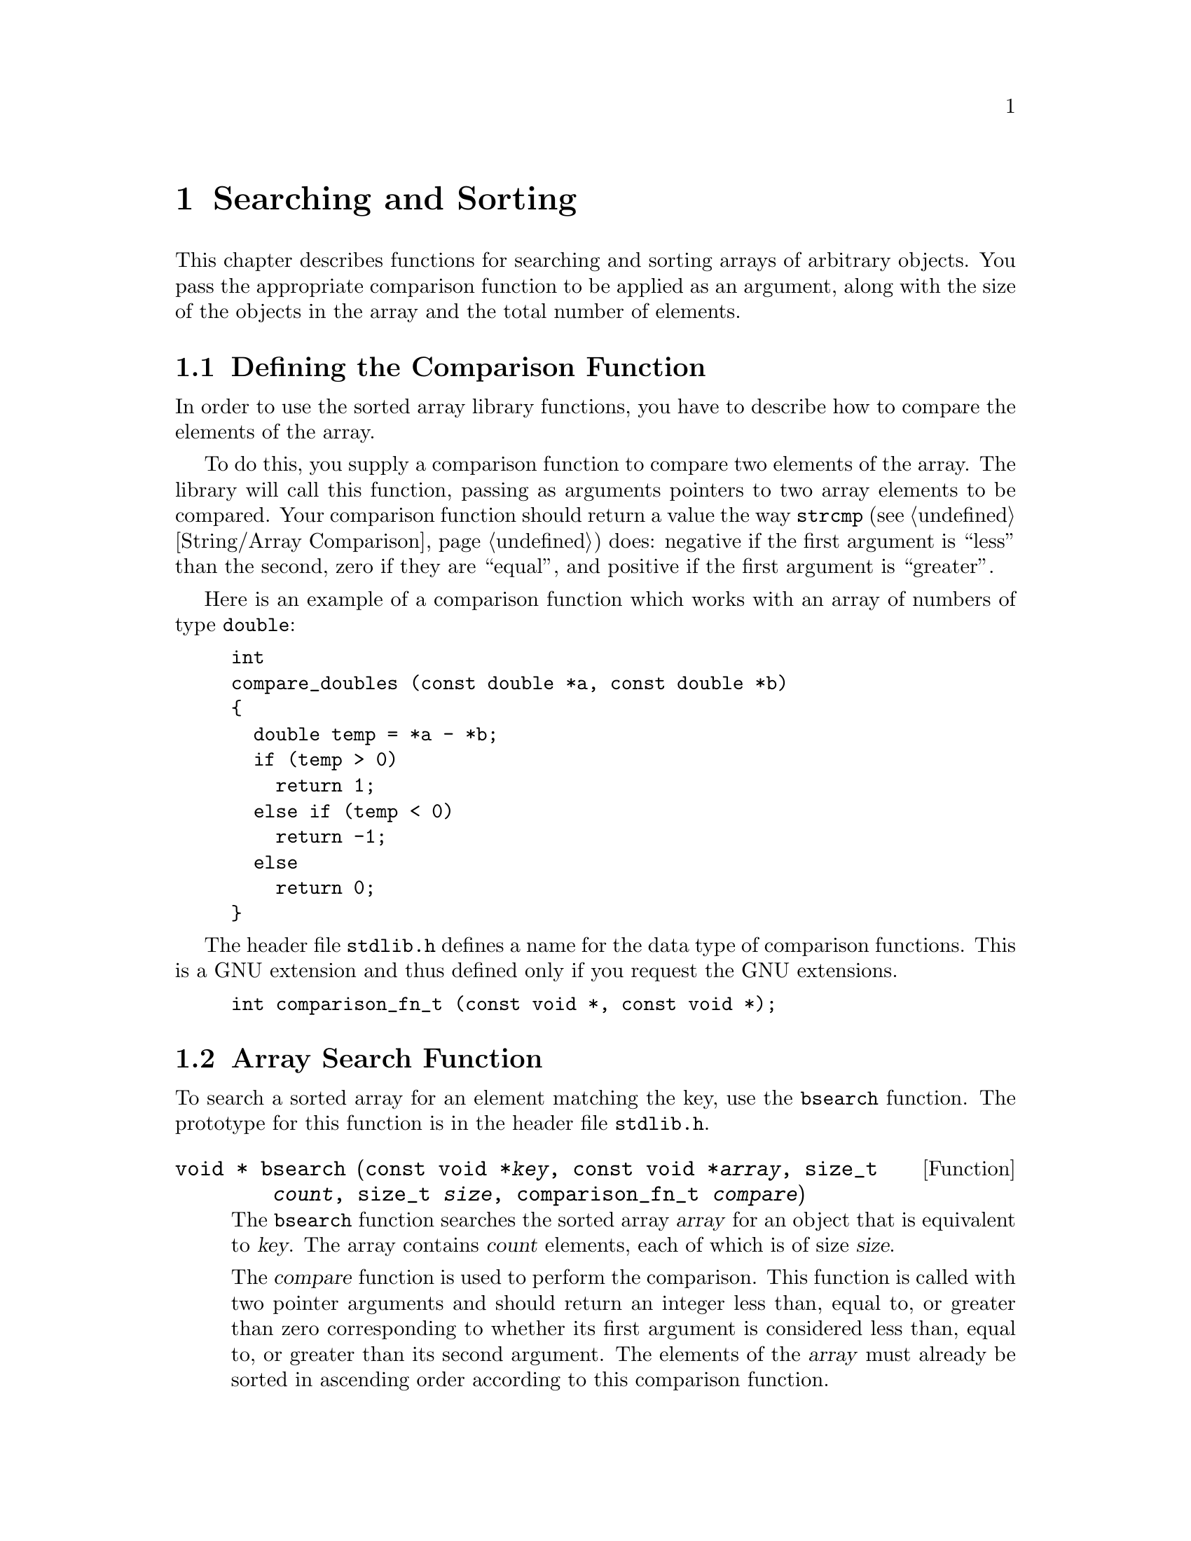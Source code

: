 @node Searching and Sorting
@chapter Searching and Sorting 

This chapter describes functions for searching and sorting arrays of
arbitrary objects.  You pass the appropriate comparison function to be
applied as an argument, along with the size of the objects in the array
and the total number of elements.

@menu
* Comparison Functions::    Defining how to compare two objects.
				Since the sort and search facilities are
				general, you have to specify the ordering.
* Array Search Function::   The @code{bsearch} function.
* Array Sort Function::	    The @code{qsort} function.
* Search/Sort Example::     An example program.
@end menu

@node Comparison Functions
@section Defining the Comparison Function
@cindex Comparison Function

In order to use the sorted array library functions, you have to describe
how to compare the elements of the array.

To do this, you supply a comparison function to compare two elements of
the array.  The library will call this function, passing as arguments
pointers to two array elements to be compared.  Your comparison function
should return a value the way @code{strcmp} (@pxref{String/Array
Comparison}) does: negative if the first argument is ``less'' than the
second, zero if they are ``equal'', and positive if the first argument
is ``greater''.

Here is an example of a comparison function which works with an array of
numbers of type @code{double}:

@example
int
compare_doubles (const double *a, const double *b)
@{
  double temp = *a - *b;
  if (temp > 0)
    return 1;
  else if (temp < 0)
    return -1;
  else
    return 0;
@}
@end example

The header file @file{stdlib.h} defines a name for the data type of
comparison functions.  This is a GNU extension and thus defined only if
you request the GNU extensions.

@tindex comparison_fn_t
@example
int comparison_fn_t (const void *, const void *);
@end example

@node Array Search Function
@section Array Search Function
@cindex search function (for arrays)
@cindex binary search function (for arrays)
@cindex array search function

To search a sorted array for an element matching the key, use the
@code{bsearch} function.  The prototype for this function is in
the header file @file{stdlib.h}.
@pindex stdlib.h

@comment stdlib.h
@comment ANSI
@deftypefun {void *} bsearch (const void *@var{key}, const void *@var{array}, size_t @var{count}, size_t @var{size}, comparison_fn_t @var{compare})
The @code{bsearch} function searches the sorted array @var{array} for an object
that is equivalent to @var{key}.  The array contains @var{count} elements,
each of which is of size @var{size}.

The @var{compare} function is used to perform the comparison.  This
function is called with two pointer arguments and should return an
integer less than, equal to, or greater than zero corresponding to
whether its first argument is considered less than, equal to, or greater
than its second argument.  The elements of the @var{array} must already
be sorted in ascending order according to this comparison function.

The return value is a pointer to the matching array element, or a null
pointer if no match is found.  If the array contains more than one element
that matches, the one that is returned is unspecified.

This function derives its name from the fact that it is implemented
using the binary search.
@end deftypefun

@node Array Sort Function
@section Array Sort Function
@cindex sort function (for arrays)
@cindex quick sort function (for arrays)
@cindex array sort function

To sort an array using an arbitrary comparison function, use the
@code{qsort} function.  The prototype for this function is in
@file{stdlib.h}.
@pindex stdlib.h

@comment stdlib.h
@comment ANSI
@deftypefun void qsort (void *@var{array}, size_t @var{count}, size_t @var{size}, comparison_fn_t @var{compare})
The @var{qsort} function sorts the array @var{array}.  The array contains
@var{count} elements, each of which is of size @var{size}.

The @var{compare} function is used to compare perform the comparison on
the array elements.  This function is called with two pointer arguments
and should return an integer less than, equal to, or greater than zero
corresponding to whether its first argument is considered less than,
equal to, or greater than its second argument.

@cindex stable sorting
@strong{Warning:} if two objects compare as equal, their order after
sorting is unpredictable.  That is to say, the sorting is not stable.
This can make a difference when the comparison considers only part of
the elements.  Two elements with the same sort key may differ in other
respects.

If you want the effect of a stable sort, you can get this result by
writing the comparison function so that, lacking other reason
distinguish between two elements, it compares them by their addresses.

Here is a simple example of sorting an array of doubles in numerical
order, using the comparison function defined above (@pxref{Comparison
Functions}):

@example
@{
  double *array;
  int size;
  @dots{}
  qsort (array, size, sizeof (double), compare_doubles);
@}
@end example

The @code{qsort} function derives its name from the fact that it was
originally implemented using the algorithm ``quick sort''.
@end deftypefun

@node Search/Sort Example
@section Searching and Sorting Example

Here is an example showing the use of @code{qsort} and @code{bsearch}
with an array of structures.  The objects in the array are sorted
by comparing their @code{name} fields with the @code{strcmp} function.
Then, we can look up individual objects based on their names.

@comment This example is dedicated to the memory of Jim Henson.  RIP.
@example
#include <stdlib.h>
#include <stdio.h>
#include <string.h>

/* @r{Define an array of critters to sort.} */

struct critter @{
  char *name;
  char *species;
  @};

/* @r{Initialize the array, but not properly sorted.}  */

struct critter muppets[]
  = @{@{"Kermit", "frog"@},
     @{"Piggy", "pig"@},
     @{"Gonzo", "whatever"@},
     @{"Fozzie", "bear"@},
     @{"Sam", "eagle"@},
     @{"Robin", "frog"@},
     @{"Animal", "animal"@},
     @{"Camilla", "chicken"@},
     @{"Sweetums", "monster"@},
     @{"Dr. Strangepork", "pig"@},
     @{"Link Hogthrob", "pig"@},
     @{"Zoot", "human"@},
     @{"Dr. Bunsen Honeydew", "human"@},
     @{"Beaker", "human"@},
     @{"Swedish Chef", "human"@}@};

int count = sizeof(muppets) / sizeof(struct critter);

/* @r{This is the comparison function for sorting and searching.} */

int
critter_cmp (const struct critter *c1,
             const struct critter *c2)
@{
  return strcmp (c1->name, c2->name);
@}

/* @r{Print information about a critter.} */

void
print_critter (const struct critter *c)
@{
  printf ("%s, the %s\n", c->name, c->species);
@}

/* @r{Do the lookup into the sorted array.} */

void
find_critter (char *name)
@{
  struct critter target, *result;
  target.name = name;
  result = bsearch (&target, muppets, count,
                    sizeof (struct critter),
                    critter_cmp);
  if (result)
    print_critter (result);
  else
    printf ("Couldn't find %s.\n", name);
@}

/* @r{Main program.} */

void
main (void)
@{
  int i;
  
  qsort (muppets, count,
         sizeof (struct critter), critter_cmp);

  for (i=0; i<count; i++)
    print_critter (&muppets[i]);
  printf ("\n");

  find_critter ("Kermit");
  find_critter ("Gonzo");
  find_critter ("Janice");
@}  
@end example

@cindex Kermit the frog
The output from this program looks like:

@example
Animal, the animal
Beaker, the human
Camilla, the chicken
Dr. Bunsen Honeydew, the human
Dr. Strangepork, the pig
Fozzie, the bear
Gonzo, the whatever
Kermit, the frog
Link Hogthrob, the pig
Piggy, the pig
Robin, the frog
Sam, the eagle
Swedish Chef, the human
Sweetums, the monster
Zoot, the human


Kermit, the frog
Gonzo, the whatever
Couldn't find Janice.
@end example


